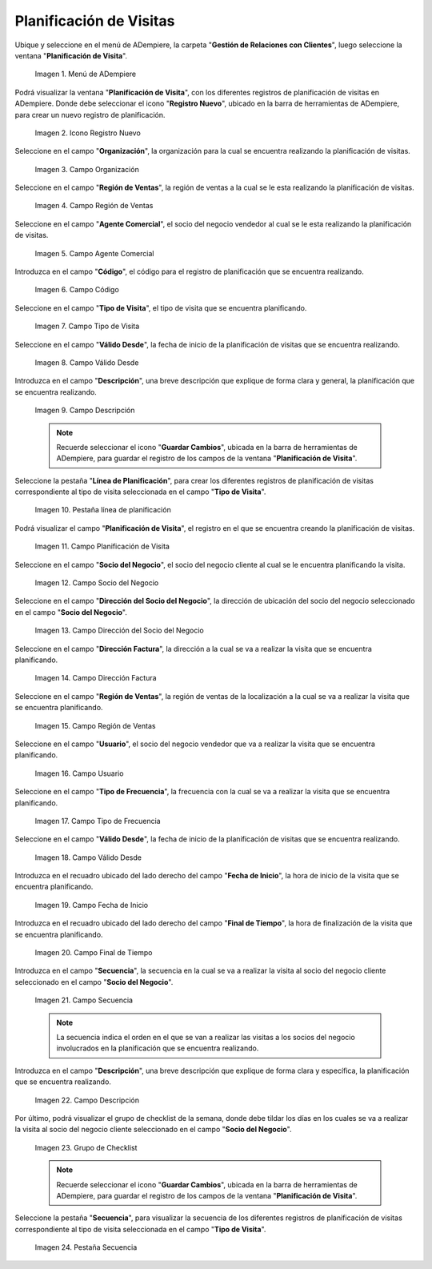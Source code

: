 .. |menu de adempiere| image:: resources/visit-planning-menu.png
.. |icono registro nuevo| image:: resources/new-record-icon-of-the-visit-planning-window.png
.. |campo organización| image:: resources/field-organization-of-the-visit-planning-window.png
.. |campo región de ventas| image:: resources/field-sales-region-of-the-visit-planning-window.png
.. |campo agente comercial| image:: resources/sales-agent-field-visit-planning-window.png
.. |campo código| image:: resources/field-code-of-the-visit-planning-window.png
.. |campo tipo de visita| image:: resources/visit-type-field-of-the-visit-planning-window.png
.. |campo válido desde| image:: resources/field-valid-from-the-visit-planning-window.png
.. |campo descripción| image:: resources/field-description-of-the-visit-planning-window.png
.. |pestaña línea de planificación| image:: resources/planning-line-tab-of-the-visit-planning-window.png
.. |campo planificación de visita| image:: resources/visits-planning-field-of-the-planning-line-tab.png
.. |campo socio del negocio cliente de la pestaña| image:: resources/business-partner-field-of-planning-line-tab.png
.. |campo dirección del socio del negocio| image:: resources/business-partner-address-field-of-the-planning-line-tab.png
.. |campo dirección factura| image:: resources/invoice-address-field-of-the-planning-line-tab.png
.. |campo región de ventas de la pestaña| image:: resources/sales-region-field-of-planning-line-tab.png
.. |campo usuario| image:: resources/planning-line-tab-user-field.png
.. |campo tipo de frecuencia| image:: resources/frequency-type-field-of-the-planning-line-tab.png
.. |campo válido desde de la pestaña| image:: resources/field-valid-from-the-planning-line-tab.png
.. |campo fecha de inicio| image:: resources/start-date-field-of-the-planning-line-tab.png
.. |campo final de tiempo| image:: resources/end-time-field-of-planning-line-tab.png
.. |campo secuencia| image:: resources/sequence-field-on-the-planning-line-tab.png
.. |campo descripción de la pestaña| image:: resources/field-description-of-the-planning-line-tab.png
.. |grupo de checklist de la semana| image:: resources/planning-line-tab-checklist-group.png
.. |pestaña secuencia| image:: resources/sequence-tab-of-the-visit-planning-window.png

.. _documento/planificacion-de-visitas:

**Planificación de Visitas**
============================

Ubique y seleccione en el menú de ADempiere, la carpeta "**Gestión de Relaciones con Clientes**", luego seleccione la ventana "**Planificación de Visita**".

    |menu de adempiere|

    Imagen 1. Menú de ADempiere

Podrá visualizar la ventana "**Planificación de Visita**", con los diferentes registros de planificación de visitas en ADempiere. Donde debe seleccionar el icono "**Registro Nuevo**", ubicado en la barra de herramientas de ADempiere, para crear un nuevo registro de planificación.

    |icono registro nuevo|

    Imagen 2. Icono Registro Nuevo

Seleccione en el campo "**Organización**", la organización para la cual se encuentra realizando la planificación de visitas.

    |campo organización|

    Imagen 3. Campo Organización

Seleccione en el campo "**Región de Ventas**", la región de ventas a la cual se le esta realizando la planificación de visitas.

    |campo región de ventas|

    Imagen 4. Campo Región de Ventas

Seleccione en el campo "**Agente Comercial**", el socio del negocio vendedor al cual se le esta realizando la planificación de visitas.

    |campo agente comercial|

    Imagen 5. Campo Agente Comercial

Introduzca en el campo "**Código**", el código para el registro de planificación que se encuentra realizando.

    |campo código|

    Imagen 6. Campo Código

Seleccione en el campo "**Tipo de Visita**", el tipo de visita que se encuentra planificando.

    |campo tipo de visita|

    Imagen 7. Campo Tipo de Visita

Seleccione en el campo "**Válido Desde**", la fecha de inicio de la planificación de visitas que se encuentra realizando.

    |campo válido desde|

    Imagen 8. Campo Válido Desde

Introduzca en el campo "**Descripción**", una breve descripción que explique de forma clara y general, la planificación que se encuentra realizando.

    |campo descripción|

    Imagen 9. Campo Descripción

    .. note::

        Recuerde seleccionar el icono "**Guardar Cambios**", ubicada en la barra de herramientas de ADempiere, para guardar el registro de los campos de la ventana "**Planificación de Visita**".

Seleccione la pestaña "**Línea de Planificación**", para crear los diferentes registros de planificación de visitas correspondiente al tipo de visita seleccionada en el campo "**Tipo de Visita**".

    |pestaña línea de planificación|

    Imagen 10. Pestaña línea de planificación

Podrá visualizar el campo "**Planificación de Visita**", el registro en el que se encuentra creando la planificación de visitas.

    |campo planificación de visita|

    Imagen 11. Campo Planificación de Visita

Seleccione en el campo "**Socio del Negocio**", el socio del negocio cliente al cual se le encuentra planificando la visita.

    |campo socio del negocio cliente de la pestaña|

    Imagen 12. Campo Socio del Negocio

Seleccione en el campo "**Dirección del Socio del Negocio**", la dirección de ubicación del socio del negocio seleccionado en el campo "**Socio del Negocio**".

    |campo dirección del socio del negocio|
    
    Imagen 13. Campo Dirección del Socio del Negocio

Seleccione en el campo "**Dirección Factura**", la dirección a la cual se va a realizar la visita que se encuentra planificando.

    |campo dirección factura|

    Imagen 14. Campo Dirección Factura

Seleccione en el campo "**Región de Ventas**", la región de ventas de la localización a la cual se va a realizar la visita que se encuentra planificando.

    |campo región de ventas de la pestaña|

    Imagen 15. Campo Región de Ventas

Seleccione en el campo "**Usuario**", el socio del negocio vendedor que va a realizar la visita que se encuentra planificando.

    |campo usuario|

    Imagen 16. Campo Usuario

Seleccione en el campo "**Tipo de Frecuencia**", la frecuencia con la cual se va a realizar la visita que se encuentra planificando.

    |campo tipo de frecuencia|

    Imagen 17. Campo Tipo de Frecuencia

Seleccione en el campo "**Válido Desde**", la fecha de inicio de la planificación de visitas que se encuentra realizando.

    |campo válido desde de la pestaña|

    Imagen 18. Campo Válido Desde

Introduzca en el recuadro ubicado del lado derecho del campo "**Fecha de Inicio**", la hora de inicio de la visita que se encuentra planificando.

    |campo fecha de inicio|

    Imagen 19. Campo Fecha de Inicio

Introduzca en el recuadro ubicado del lado derecho del campo "**Final de Tiempo**", la hora de finalización de la visita que se encuentra planificando.

    |campo final de tiempo|

    Imagen 20. Campo Final de Tiempo

Introduzca en el campo "**Secuencia**", la secuencia en la cual se va a realizar la visita al socio del negocio cliente seleccionado en el campo "**Socio del Negocio**".

    |campo secuencia|

    Imagen 21. Campo Secuencia

    .. note::

        La secuencia indica el orden en el que se van a realizar las visitas a los socios del negocio involucrados en la planificación que se encuentra realizando.

Introduzca en el campo "**Descripción**", una breve descripción que explique de forma clara y específica, la planificación que se encuentra realizando.

    |campo descripción de la pestaña|

    Imagen 22. Campo Descripción

Por último, podrá visualizar el grupo de checklist de la semana, donde debe tildar los días en los cuales se va a realizar la visita al socio del negocio cliente seleccionado en el campo "**Socio del Negocio**".

    |grupo de checklist de la semana|

    Imagen 23. Grupo de Checklist

    .. note::

        Recuerde seleccionar el icono "**Guardar Cambios**", ubicada en la barra de herramientas de ADempiere, para guardar el registro de los campos de la ventana "**Planificación de Visita**".

Seleccione la pestaña "**Secuencia**", para visualizar la secuencia de los diferentes registros de planificación de visitas correspondiente al tipo de visita seleccionada en el campo "**Tipo de Visita**".

    |pestaña secuencia|

    Imagen 24. Pestaña Secuencia
